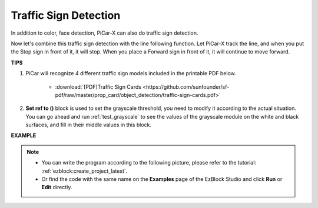 Traffic Sign Detection
===============================

In addition to color, face detection, PiCar-X can also do traffic sign detection.

Now let's combine this traffic sign detection with the line following function. Let PiCar-X track the line, and when you put the Stop sign in front of it, it will stop. When you place a Forward sign in front of it, it will continue to move forward.


**TIPS**

#. PiCar will recognize 4 different traffic sign models included in the printable PDF below. 

    .. image:: img/taffics_sign.png

    * :download:`[PDF]Traffic Sign Cards <https://github.com/sunfounder/sf-pdf/raw/master/prop_card/object_detection/traffic-sign-cards.pdf>`

#. **Set ref to ()** block is used to set the grayscale threshold, you need to modify it according to the actual situation. You can go ahead and run :ref:`test_grayscale` to see the values of the grayscale module on the white and black surfaces, and fill in their middle values in this block.



**EXAMPLE**

.. note::

    * You can write the program according to the following picture, please refer to the tutorial: :ref:`ezblock:create_project_latest`.
    * Or find the code with the same name on the **Examples** page of the EzBlock Studio and click **Run** or **Edit** directly.


.. image:: img/sp210513_101526.png

.. image:: img/sp210513_110948.png

.. image:: img/sp210512_171425.png

.. image:: img/sp210512_171454.png